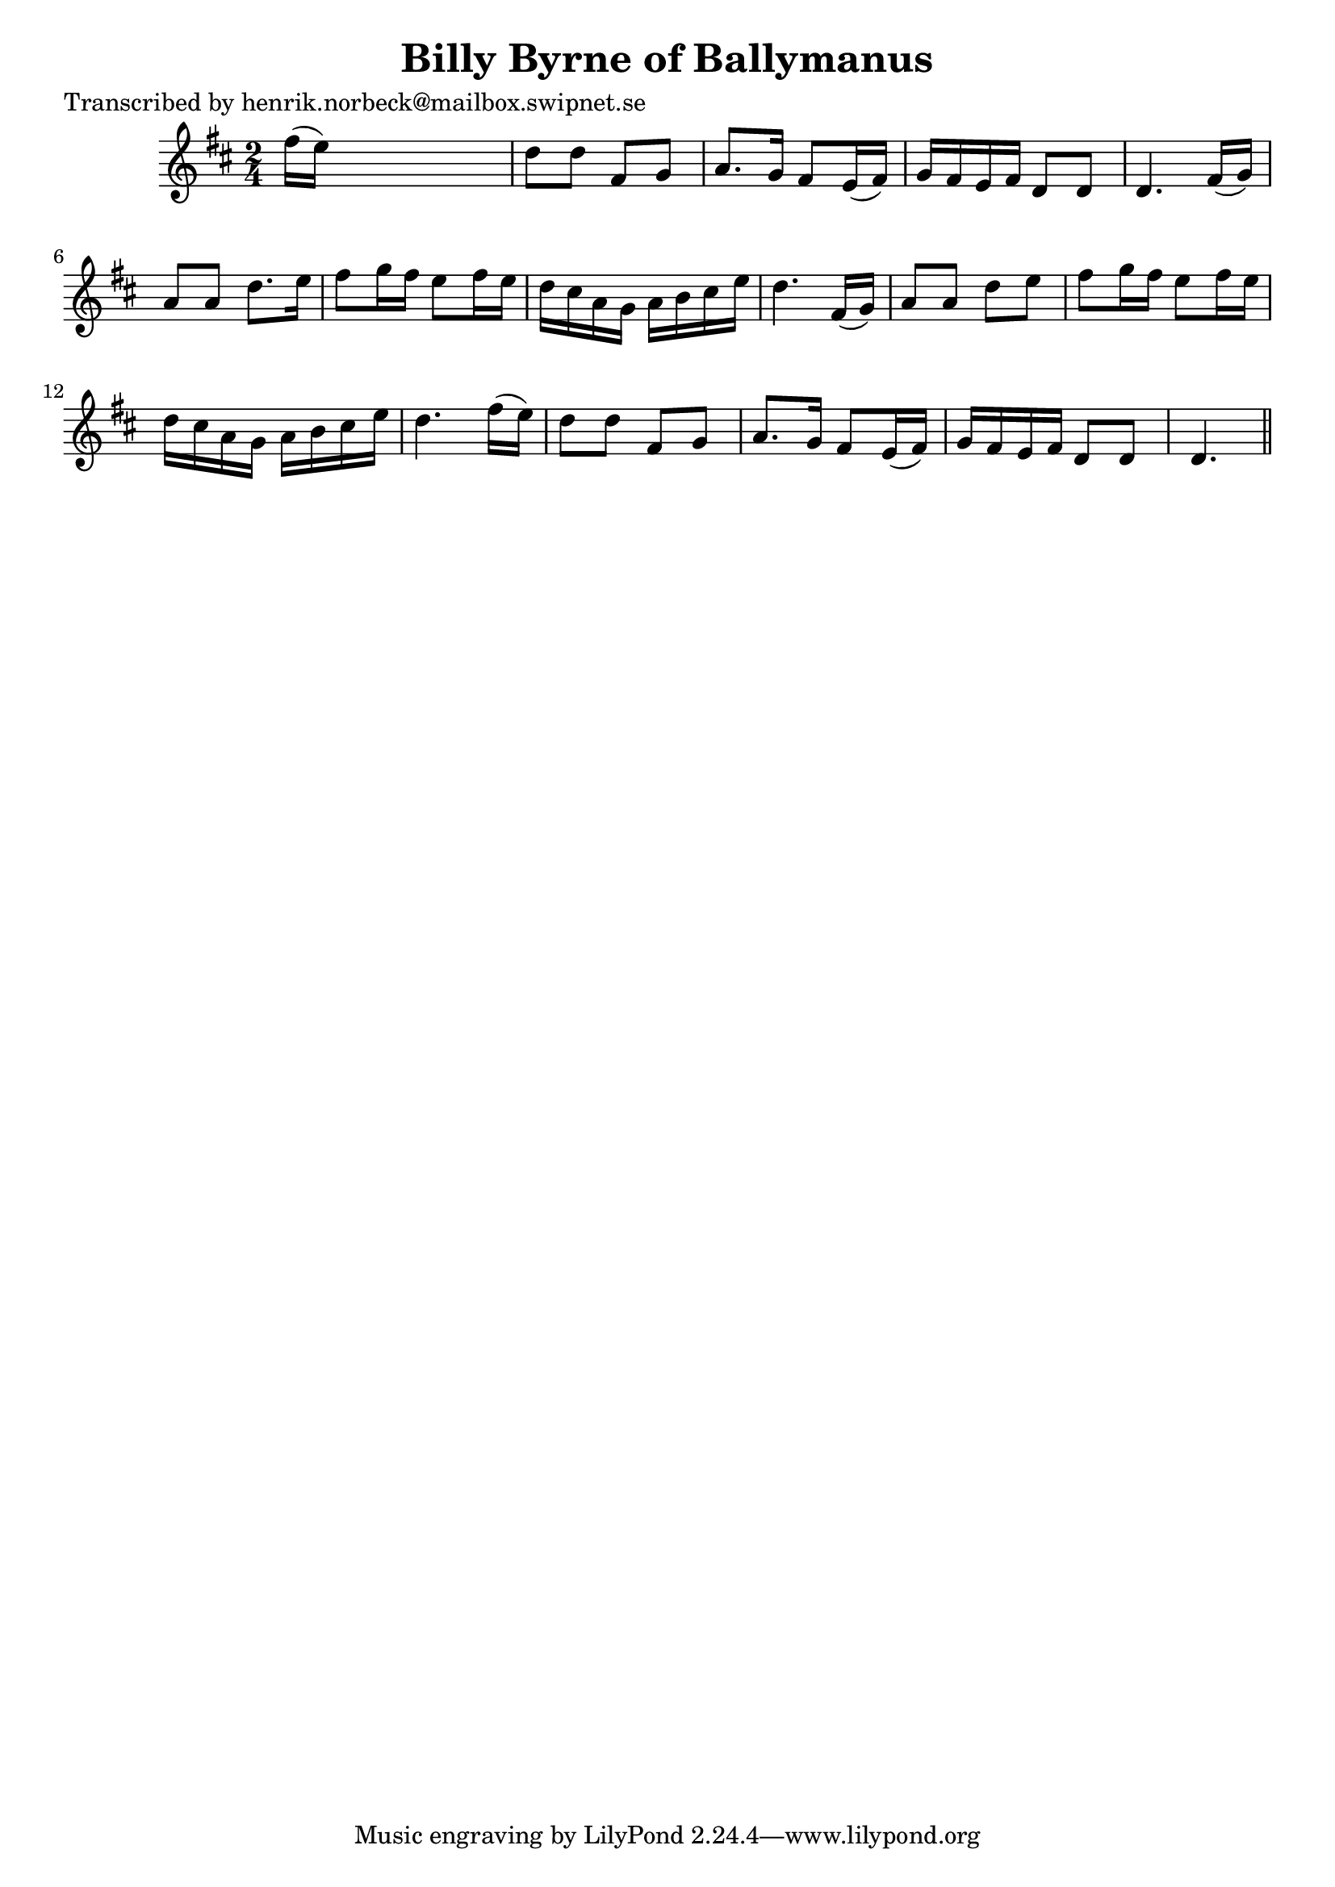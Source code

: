 
\version "2.16.2"
% automatically converted by musicxml2ly from xml/0117_hn.xml

%% additional definitions required by the score:
\language "english"


\header {
    poet = "Transcribed by henrik.norbeck@mailbox.swipnet.se"
    encoder = "abc2xml version 63"
    encodingdate = "2015-01-25"
    title = "Billy Byrne of Ballymanus"
    }

\layout {
    \context { \Score
        autoBeaming = ##f
        }
    }
PartPOneVoiceOne =  \relative fs'' {
    \key d \major \time 2/4 fs16 ( [ e16 ) ] s4. | % 2
    d8 [ d8 ] fs,8 [ g8 ] | % 3
    a8. [ g16 ] fs8 [ e16 ( fs16 ) ] | % 4
    g16 [ fs16 e16 fs16 ] d8 [ d8 ] | % 5
    d4. fs16 ( [ g16 ) ] | % 6
    a8 [ a8 ] d8. [ e16 ] | % 7
    fs8 [ g16 fs16 ] e8 [ fs16 e16 ] | % 8
    d16 [ cs16 a16 g16 ] a16 [ b16 cs16 e16 ] | % 9
    d4. fs,16 ( [ g16 ) ] | \barNumberCheck #10
    a8 [ a8 ] d8 [ e8 ] | % 11
    fs8 [ g16 fs16 ] e8 [ fs16 e16 ] | % 12
    d16 [ cs16 a16 g16 ] a16 [ b16 cs16 e16 ] | % 13
    d4. fs16 ( [ e16 ) ] | % 14
    d8 [ d8 ] fs,8 [ g8 ] | % 15
    a8. [ g16 ] fs8 [ e16 ( fs16 ) ] | % 16
    g16 [ fs16 e16 fs16 ] d8 [ d8 ] | % 17
    d4. \bar "||"
    }


% The score definition
\score {
    <<
        \new Staff <<
            \context Staff << 
                \context Voice = "PartPOneVoiceOne" { \PartPOneVoiceOne }
                >>
            >>
        
        >>
    \layout {}
    % To create MIDI output, uncomment the following line:
    %  \midi {}
    }


